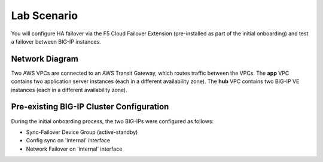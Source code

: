 Lab Scenario
================================================================================

You will configure HA failover via the F5 Cloud Failover Extension (pre-installed as part of the initial onboarding) and test a failover between BIG-IP instances.


Network Diagram
--------------------------------------------------------------------------------

Two AWS VPCs are connected to an AWS Transit Gateway, which routes traffic between the VPCs. The **app** VPC contains two application server instances (each in a different availability zone). The **hub** VPC contains two BIG-IP VE instances (each in a different availability zone).

.. image:: ./images/aws-lab-diagram-ha-cfe.png
   :align: left


Pre-existing BIG-IP Cluster Configuration
--------------------------------------------------------------------------------

During the initial onboarding process, the two BIG-IPs were configured as follows:

- Sync-Failover Device Group (active-standby)
- Config sync on 'internal' interface
- Network Failover on 'internal' interface
